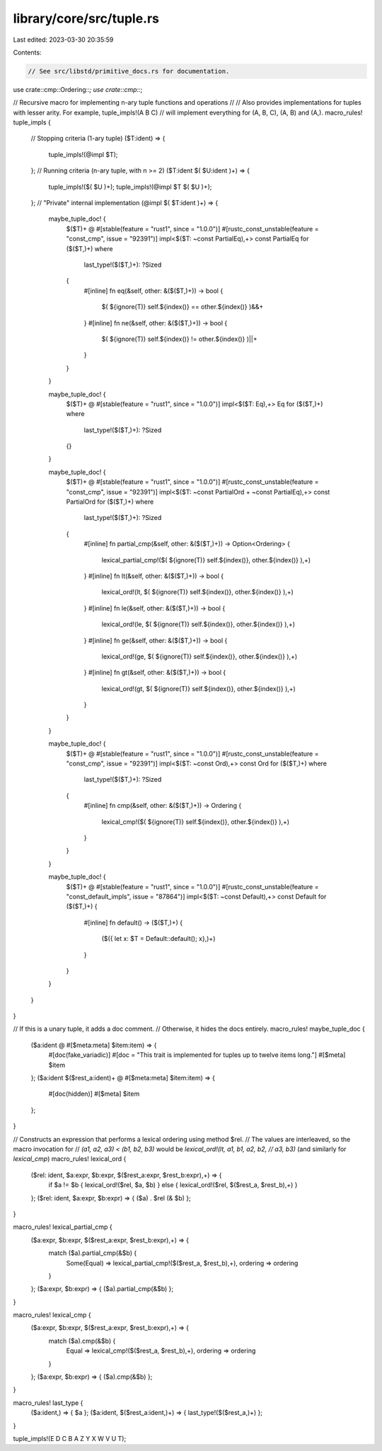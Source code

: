 library/core/src/tuple.rs
=========================

Last edited: 2023-03-30 20:35:59

Contents:

.. code-block:: rs

    // See src/libstd/primitive_docs.rs for documentation.

use crate::cmp::Ordering::*;
use crate::cmp::*;

// Recursive macro for implementing n-ary tuple functions and operations
//
// Also provides implementations for tuples with lesser arity. For example, tuple_impls!(A B C)
// will implement everything for (A, B, C), (A, B) and (A,).
macro_rules! tuple_impls {
    // Stopping criteria (1-ary tuple)
    ($T:ident) => {
        tuple_impls!(@impl $T);
    };
    // Running criteria (n-ary tuple, with n >= 2)
    ($T:ident $( $U:ident )+) => {
        tuple_impls!($( $U )+);
        tuple_impls!(@impl $T $( $U )+);
    };
    // "Private" internal implementation
    (@impl $( $T:ident )+) => {
        maybe_tuple_doc! {
            $($T)+ @
            #[stable(feature = "rust1", since = "1.0.0")]
            #[rustc_const_unstable(feature = "const_cmp", issue = "92391")]
            impl<$($T: ~const PartialEq),+> const PartialEq for ($($T,)+)
            where
                last_type!($($T,)+): ?Sized
            {
                #[inline]
                fn eq(&self, other: &($($T,)+)) -> bool {
                    $( ${ignore(T)} self.${index()} == other.${index()} )&&+
                }
                #[inline]
                fn ne(&self, other: &($($T,)+)) -> bool {
                    $( ${ignore(T)} self.${index()} != other.${index()} )||+
                }
            }
        }

        maybe_tuple_doc! {
            $($T)+ @
            #[stable(feature = "rust1", since = "1.0.0")]
            impl<$($T: Eq),+> Eq for ($($T,)+)
            where
                last_type!($($T,)+): ?Sized
            {}
        }

        maybe_tuple_doc! {
            $($T)+ @
            #[stable(feature = "rust1", since = "1.0.0")]
            #[rustc_const_unstable(feature = "const_cmp", issue = "92391")]
            impl<$($T: ~const PartialOrd + ~const PartialEq),+> const PartialOrd for ($($T,)+)
            where
                last_type!($($T,)+): ?Sized
            {
                #[inline]
                fn partial_cmp(&self, other: &($($T,)+)) -> Option<Ordering> {
                    lexical_partial_cmp!($( ${ignore(T)} self.${index()}, other.${index()} ),+)
                }
                #[inline]
                fn lt(&self, other: &($($T,)+)) -> bool {
                    lexical_ord!(lt, $( ${ignore(T)} self.${index()}, other.${index()} ),+)
                }
                #[inline]
                fn le(&self, other: &($($T,)+)) -> bool {
                    lexical_ord!(le, $( ${ignore(T)} self.${index()}, other.${index()} ),+)
                }
                #[inline]
                fn ge(&self, other: &($($T,)+)) -> bool {
                    lexical_ord!(ge, $( ${ignore(T)} self.${index()}, other.${index()} ),+)
                }
                #[inline]
                fn gt(&self, other: &($($T,)+)) -> bool {
                    lexical_ord!(gt, $( ${ignore(T)} self.${index()}, other.${index()} ),+)
                }
            }
        }

        maybe_tuple_doc! {
            $($T)+ @
            #[stable(feature = "rust1", since = "1.0.0")]
            #[rustc_const_unstable(feature = "const_cmp", issue = "92391")]
            impl<$($T: ~const Ord),+> const Ord for ($($T,)+)
            where
                last_type!($($T,)+): ?Sized
            {
                #[inline]
                fn cmp(&self, other: &($($T,)+)) -> Ordering {
                    lexical_cmp!($( ${ignore(T)} self.${index()}, other.${index()} ),+)
                }
            }
        }

        maybe_tuple_doc! {
            $($T)+ @
            #[stable(feature = "rust1", since = "1.0.0")]
            #[rustc_const_unstable(feature = "const_default_impls", issue = "87864")]
            impl<$($T: ~const Default),+> const Default for ($($T,)+) {
                #[inline]
                fn default() -> ($($T,)+) {
                    ($({ let x: $T = Default::default(); x},)+)
                }
            }
        }
    }
}

// If this is a unary tuple, it adds a doc comment.
// Otherwise, it hides the docs entirely.
macro_rules! maybe_tuple_doc {
    ($a:ident @ #[$meta:meta] $item:item) => {
        #[doc(fake_variadic)]
        #[doc = "This trait is implemented for tuples up to twelve items long."]
        #[$meta]
        $item
    };
    ($a:ident $($rest_a:ident)+ @ #[$meta:meta] $item:item) => {
        #[doc(hidden)]
        #[$meta]
        $item
    };
}

// Constructs an expression that performs a lexical ordering using method $rel.
// The values are interleaved, so the macro invocation for
// `(a1, a2, a3) < (b1, b2, b3)` would be `lexical_ord!(lt, a1, b1, a2, b2,
// a3, b3)` (and similarly for `lexical_cmp`)
macro_rules! lexical_ord {
    ($rel: ident, $a:expr, $b:expr, $($rest_a:expr, $rest_b:expr),+) => {
        if $a != $b { lexical_ord!($rel, $a, $b) }
        else { lexical_ord!($rel, $($rest_a, $rest_b),+) }
    };
    ($rel: ident, $a:expr, $b:expr) => { ($a) . $rel (& $b) };
}

macro_rules! lexical_partial_cmp {
    ($a:expr, $b:expr, $($rest_a:expr, $rest_b:expr),+) => {
        match ($a).partial_cmp(&$b) {
            Some(Equal) => lexical_partial_cmp!($($rest_a, $rest_b),+),
            ordering   => ordering
        }
    };
    ($a:expr, $b:expr) => { ($a).partial_cmp(&$b) };
}

macro_rules! lexical_cmp {
    ($a:expr, $b:expr, $($rest_a:expr, $rest_b:expr),+) => {
        match ($a).cmp(&$b) {
            Equal => lexical_cmp!($($rest_a, $rest_b),+),
            ordering   => ordering
        }
    };
    ($a:expr, $b:expr) => { ($a).cmp(&$b) };
}

macro_rules! last_type {
    ($a:ident,) => { $a };
    ($a:ident, $($rest_a:ident,)+) => { last_type!($($rest_a,)+) };
}

tuple_impls!(E D C B A Z Y X W V U T);


